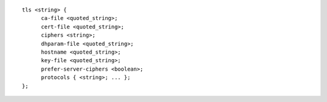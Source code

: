 ::

  tls <string> {
  	ca-file <quoted_string>;
  	cert-file <quoted_string>;
  	ciphers <string>;
  	dhparam-file <quoted_string>;
  	hostname <quoted_string>;
  	key-file <quoted_string>;
  	prefer-server-ciphers <boolean>;
  	protocols { <string>; ... };
  };
